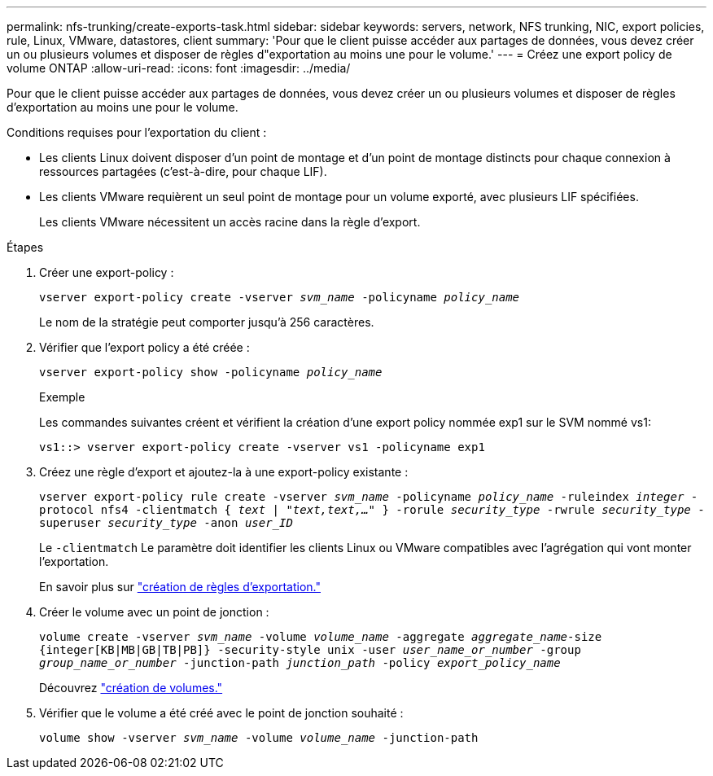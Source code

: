 ---
permalink: nfs-trunking/create-exports-task.html 
sidebar: sidebar 
keywords: servers, network, NFS trunking, NIC, export policies, rule, Linux, VMware, datastores, client 
summary: 'Pour que le client puisse accéder aux partages de données, vous devez créer un ou plusieurs volumes et disposer de règles d"exportation au moins une pour le volume.' 
---
= Créez une export policy de volume ONTAP
:allow-uri-read: 
:icons: font
:imagesdir: ../media/


[role="lead"]
Pour que le client puisse accéder aux partages de données, vous devez créer un ou plusieurs volumes et disposer de règles d'exportation au moins une pour le volume.

Conditions requises pour l'exportation du client :

* Les clients Linux doivent disposer d'un point de montage et d'un point de montage distincts pour chaque connexion à ressources partagées (c'est-à-dire, pour chaque LIF).
* Les clients VMware requièrent un seul point de montage pour un volume exporté, avec plusieurs LIF spécifiées.
+
Les clients VMware nécessitent un accès racine dans la règle d'export.



.Étapes
. Créer une export-policy :
+
`vserver export-policy create -vserver _svm_name_ -policyname _policy_name_`

+
Le nom de la stratégie peut comporter jusqu'à 256 caractères.

. Vérifier que l'export policy a été créée :
+
`vserver export-policy show -policyname _policy_name_`

+
.Exemple
Les commandes suivantes créent et vérifient la création d'une export policy nommée exp1 sur le SVM nommé vs1:

+
`vs1::> vserver export-policy create -vserver vs1 -policyname exp1`

. Créez une règle d'export et ajoutez-la à une export-policy existante :
+
`vserver export-policy rule create -vserver _svm_name_ -policyname _policy_name_ -ruleindex _integer_ -protocol nfs4 -clientmatch { _text | "text,text,…"_ } -rorule _security_type_ -rwrule _security_type_ -superuser _security_type_ -anon _user_ID_`

+
Le `-clientmatch` Le paramètre doit identifier les clients Linux ou VMware compatibles avec l'agrégation qui vont monter l'exportation.

+
En savoir plus sur link:../nfs-config/add-rule-export-policy-task.html["création de règles d'exportation."]

. Créer le volume avec un point de jonction :
+
`volume create -vserver _svm_name_ -volume _volume_name_ -aggregate _aggregate_name_-size {integer[KB|MB|GB|TB|PB]} -security-style unix -user _user_name_or_number_ -group _group_name_or_number_ -junction-path _junction_path_ -policy _export_policy_name_`

+
Découvrez link:../nfs-config/create-volume-task.html["création de volumes."]

. Vérifier que le volume a été créé avec le point de jonction souhaité :
+
`volume show -vserver _svm_name_ -volume _volume_name_ -junction-path`


